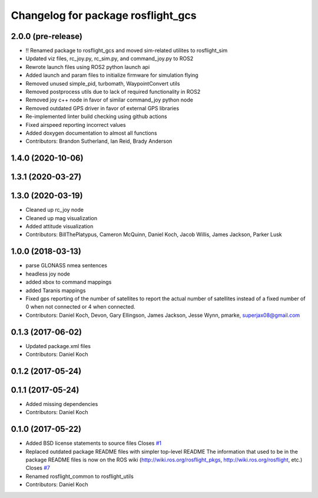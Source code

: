 ^^^^^^^^^^^^^^^^^^^^^^^^^^^^^^^^^^^
Changelog for package rosflight_gcs
^^^^^^^^^^^^^^^^^^^^^^^^^^^^^^^^^^^

2.0.0 (pre-release)
------------------
* !! Renamed package to rosflight_gcs and moved sim-related utilites to rosflight_sim
* Updated viz files, rc_joy.py, rc_sim.py, and command_joy.py to ROS2
* Rewrote launch files using ROS2 python launch api
* Added launch and param files to initialize firmware for simulation flying
* Removed unused simple_pid, turbomath, WaypointConvert utils
* Removed postprocess utils due to lack of required functionality in ROS2
* Removed joy c++ node in favor of similar command_joy python node
* Removed outdated GPS driver in favor of external GPS libraries
* Re-implemented linter build checking using github actions
* Fixed airspeed reporting incorrect values
* Added doxygen documentation to almost all functions
* Contributors: Brandon Sutherland, Ian Reid, Brady Anderson

1.4.0 (2020-10-06)
------------------

1.3.1 (2020-03-27)
------------------

1.3.0 (2020-03-19)
------------------
* Cleaned up rc_joy node
* Cleaned up mag visualization
* Added attitude visualization
* Contributors: BillThePlatypus, Cameron McQuinn, Daniel Koch, Jacob Willis, James Jackson, Parker Lusk

1.0.0 (2018-03-13)
------------------
* parse GLONASS nmea sentences
* headless joy node
* added xbox to command mappings
* added Taranis mappings
* Fixed gps reporting of the number of satellites to report the actual number of satellites instead of a fixed number of 0 when not connected or 4 when connected.
* Contributors: Daniel Koch, Devon, Gary Ellingson, James Jackson, Jesse Wynn, pmarke, superjax08@gmail.com

0.1.3 (2017-06-02)
------------------
* Updated package.xml files
* Contributors: Daniel Koch

0.1.2 (2017-05-24)
------------------

0.1.1 (2017-05-24)
------------------
* Added missing dependencies
* Contributors: Daniel Koch

0.1.0 (2017-05-22)
------------------
* Added BSD license statements to source files
  Closes `#1 <https://github.com/rosflight/rosflight/issues/1>`_
* Replaced outdated package README files with simpler top-level README
  The information that used to be in the package README files is now on the ROS wiki (http://wiki.ros.org/rosflight_pkgs, http://wiki.ros.org/rosflight, etc.)
  Closes `#7 <https://github.com/rosflight/rosflight/issues/7>`_
* Renamed rosflight_common to rosflight_utils
* Contributors: Daniel Koch
